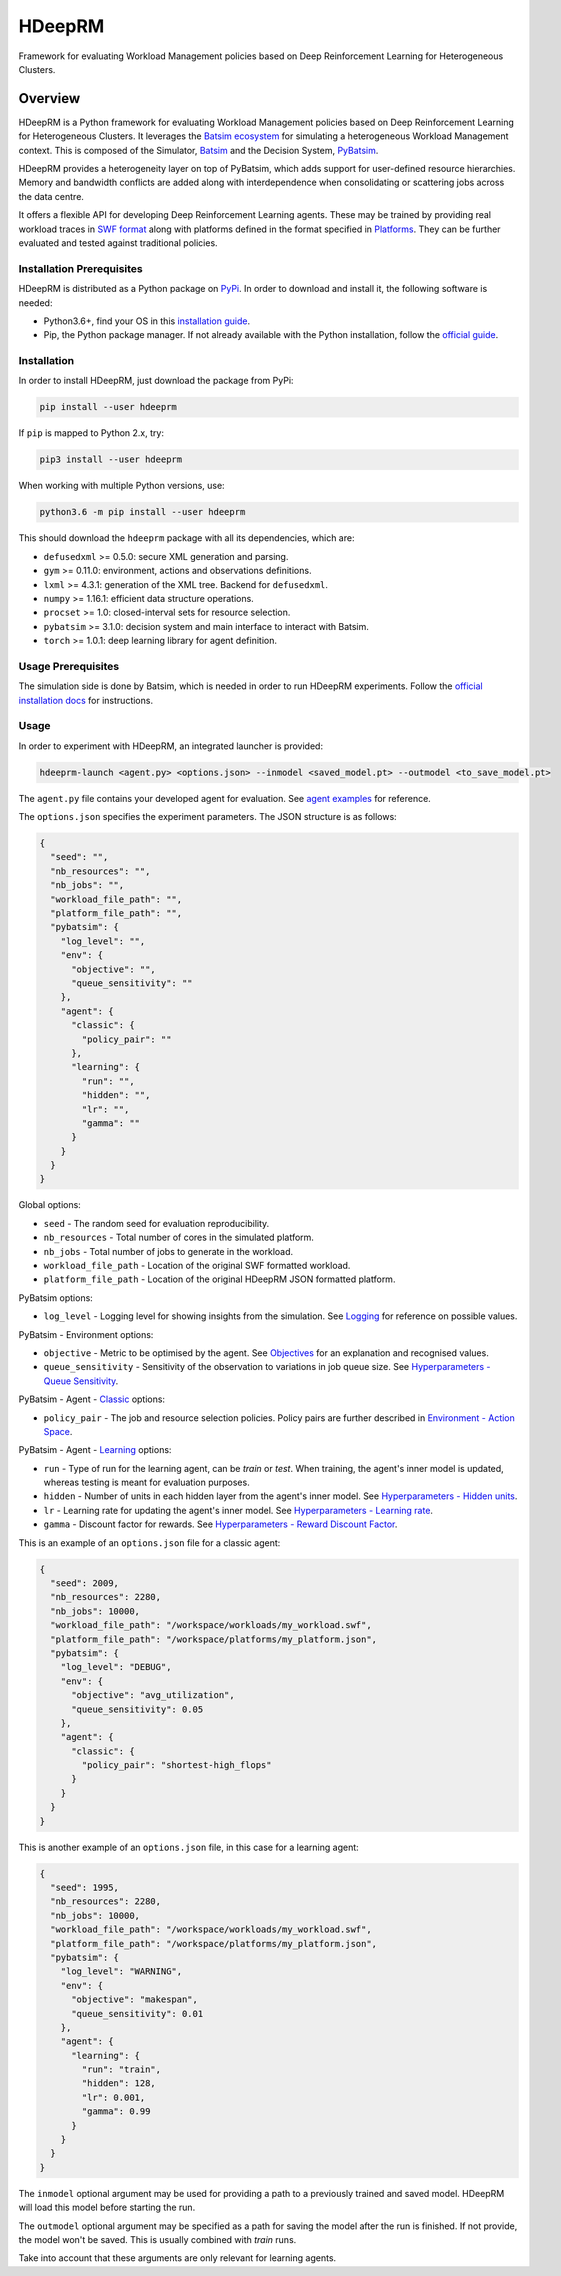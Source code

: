 HDeepRM
=======

Framework for evaluating Workload Management policies based on
Deep Reinforcement Learning for Heterogeneous Clusters.

.. include-overview-start

Overview
--------

HDeepRM is a Python framework for evaluating Workload Management policies
based on Deep Reinforcement Learning for Heterogeneous Clusters. It
leverages the `Batsim ecosystem <https://gitlab.inria.fr/batsim>`_
for simulating a heterogeneous Workload Management context. This is composed
of the Simulator, `Batsim <https://gitlab.inria.fr/batsim/batsim>`_ and the
Decision System, `PyBatsim <https://gitlab.inria.fr/batsim/pybatsim>`_.

HDeepRM provides a heterogeneity layer on top of PyBatsim, which adds support
for user-defined resource hierarchies. Memory and bandwidth conflicts are added
along with interdependence when consolidating or scattering jobs across the
data centre.

It offers a flexible API for developing Deep Reinforcement Learning agents.
These may be trained by providing real workload traces in
`SWF format <http://www.cs.huji.ac.il/labs/parallel/workload/swf.html>`_ along
with platforms defined in the format specified in `Platforms <TODO>`_. They can
be further evaluated and tested against traditional policies.

Installation Prerequisites
~~~~~~~~~~~~~~~~~~~~~~~~~~

HDeepRM is distributed as a Python package on
`PyPi <https://pypi.org/project/hdeeprm/>`_.
In order to download and install it, the following software is needed:

- Python3.6+, find your OS in this
  `installation guide <https://realpython.com/installing-python/>`_.
- Pip, the Python package manager. If not already available with the Python
  installation, follow the
  `official guide <https://pip.pypa.io/en/stable/installing/>`_.

Installation
~~~~~~~~~~~~

In order to install HDeepRM, just download the package from PyPi:

.. code-block:: bash

  pip install --user hdeeprm

If ``pip`` is mapped to Python 2.x, try:

.. code-block:: bash

  pip3 install --user hdeeprm

When working with multiple Python versions, use:

.. code-block:: bash

  python3.6 -m pip install --user hdeeprm

This should download the ``hdeeprm`` package with all its dependencies,
which are:

- ``defusedxml`` >= 0.5.0: secure XML generation and parsing.
- ``gym`` >= 0.11.0: environment, actions and observations definitions.
- ``lxml`` >= 4.3.1: generation of the XML tree. Backend for ``defusedxml``.
- ``numpy`` >= 1.16.1: efficient data structure operations.
- ``procset`` >= 1.0: closed-interval sets for resource selection.
- ``pybatsim`` >= 3.1.0: decision system and main interface to interact
  with Batsim.
- ``torch`` >= 1.0.1: deep learning library for agent definition.

Usage Prerequisites
~~~~~~~~~~~~~~~~~~~

The simulation side is done by Batsim, which is needed in order to run
HDeepRM experiments. Follow the `official installation docs
<https://batsim.readthedocs.io/en/latest/installation.html>`_ for instructions.

Usage
~~~~~

In order to experiment with HDeepRM, an integrated launcher is provided:

.. code-block:: bash

  hdeeprm-launch <agent.py> <options.json> --inmodel <saved_model.pt> --outmodel <to_save_model.pt>

The ``agent.py`` file contains your developed agent for evaluation.
See `agent examples <TODO>`_ for reference.

The ``options.json`` specifies the experiment parameters. The JSON structure
is as follows:

.. code-block:: json

  {
    "seed": "",
    "nb_resources": "",
    "nb_jobs": "",
    "workload_file_path": "",
    "platform_file_path": "",
    "pybatsim": {
      "log_level": "",
      "env": {
        "objective": "",
        "queue_sensitivity": ""
      },
      "agent": {
        "classic": {
          "policy_pair": ""
        },
        "learning": {
          "run": "",
          "hidden": "",
          "lr": "",
          "gamma": ""
        }
      }
    }
  }

Global options:

* ``seed`` - The random seed for evaluation reproducibility.
* ``nb_resources`` - Total number of cores in the simulated platform.
* ``nb_jobs`` - Total number of jobs to generate in the workload.
* ``workload_file_path`` - Location of the original SWF formatted workload.
* ``platform_file_path`` - Location of the original
  HDeepRM JSON formatted platform.

PyBatsim options:

* ``log_level`` - Logging level for showing insights from the simulation. See `Logging <https://docs.python.org/3.6/howto/logging.html>`_ for reference on possible values.

PyBatsim - Environment options:

* ``objective`` - Metric to be optimised by the agent. See `Objectives <TODO>`_ for an explanation and recognised values.
* ``queue_sensitivity`` - Sensitivity of the observation to variations in job queue size. See `Hyperparameters - Queue Sensitivity <TODO>`_.

PyBatsim - Agent - `Classic <https://hdeeprm.readthedocs.io/en/latest/source/packages/hdeeprm.agent.html#hdeeprm.agent.ClassicAgent>`_ options:

* ``policy_pair`` - The job and resource selection policies. Policy pairs are further described in `Environment - Action Space <TODO>`_.

PyBatsim - Agent - `Learning <https://hdeeprm.readthedocs.io/en/latest/source/packages/hdeeprm.agent.html#hdeeprm.agent.LearningAgent>`_ options:

* ``run`` - Type of run for the learning agent, can be *train* or *test*.
  When training, the agent's inner model is updated,
  whereas testing is meant for evaluation purposes.
* ``hidden`` - Number of units in each hidden layer from the agent's inner model. See `Hyperparameters - Hidden units <TODO>`_.
* ``lr`` - Learning rate for updating the agent's inner model. See `Hyperparameters - Learning rate <TODO>`_.
* ``gamma`` - Discount factor for rewards. See `Hyperparameters - Reward Discount Factor <TODO>`_.

This is an example of an ``options.json`` file
for a classic agent:

.. code-block:: json

  {
    "seed": 2009,
    "nb_resources": 2280,
    "nb_jobs": 10000,
    "workload_file_path": "/workspace/workloads/my_workload.swf",
    "platform_file_path": "/workspace/platforms/my_platform.json",
    "pybatsim": {
      "log_level": "DEBUG",
      "env": {
        "objective": "avg_utilization",
        "queue_sensitivity": 0.05
      },
      "agent": {
        "classic": {
          "policy_pair": "shortest-high_flops"
        }
      }
    }
  }


This is another example of an ``options.json`` file,
in this case for a learning agent:

.. code-block:: json

  {
    "seed": 1995,
    "nb_resources": 2280,
    "nb_jobs": 10000,
    "workload_file_path": "/workspace/workloads/my_workload.swf",
    "platform_file_path": "/workspace/platforms/my_platform.json",
    "pybatsim": {
      "log_level": "WARNING",
      "env": {
        "objective": "makespan",
        "queue_sensitivity": 0.01
      },
      "agent": {
        "learning": {
          "run": "train",
          "hidden": 128,
          "lr": 0.001,
          "gamma": 0.99
        }
      }
    }
  }

The ``inmodel`` optional argument may be used for providing a path
to a previously trained and saved model. HDeepRM will load this model
before starting the run.

The ``outmodel`` optional argument may be specified as a path for
saving the model after the run is finished. If not provide, the model
won't be saved. This is usually combined with *train* runs.

Take into account that these arguments are only relevant for learning
agents.

.. include-overview-end
